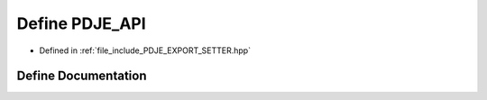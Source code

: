 .. _exhale_define_PDJE__EXPORT__SETTER_8hpp_1a881b531a2da9c72650a79edb575b6c8c:

Define PDJE_API
===============

- Defined in :ref:`file_include_PDJE_EXPORT_SETTER.hpp`


Define Documentation
--------------------


.. doxygendefine:: PDJE_API
   :project: Project_DJ_Engine